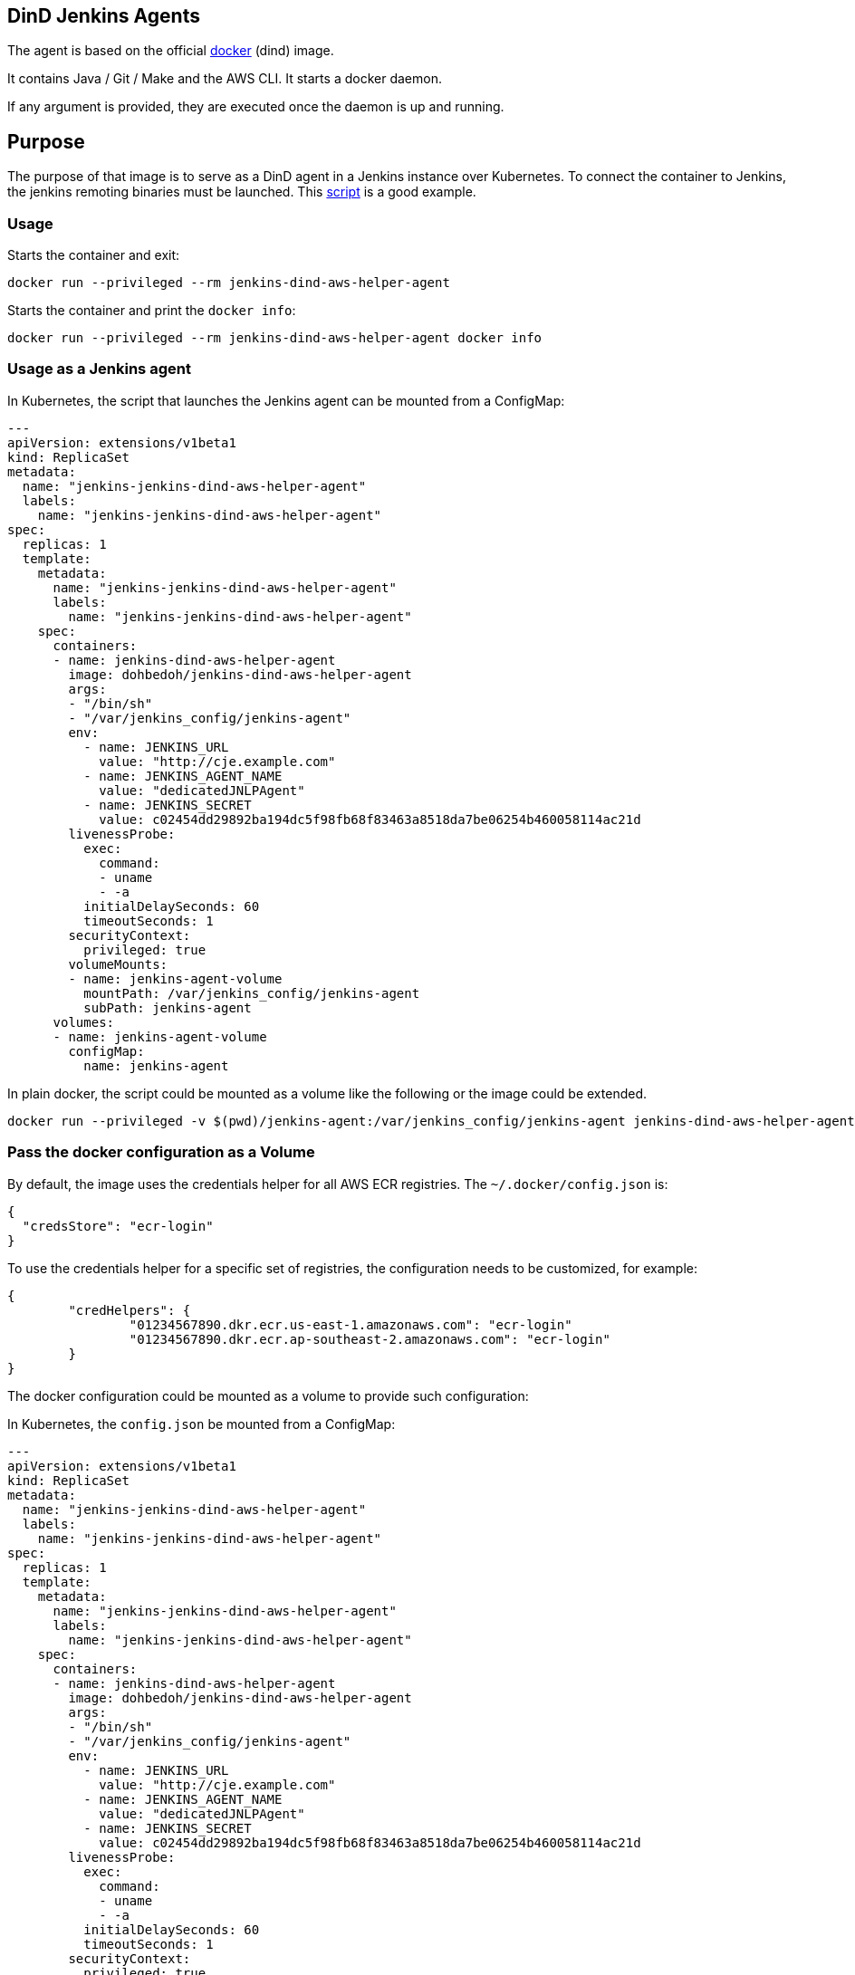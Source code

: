 == DinD Jenkins Agents

The agent is based on the official https://github.com/docker-library/docker[docker] (dind) image. 

It contains Java / Git / Make and the AWS CLI. It starts a docker daemon. 

If any argument is provided, they are executed once the daemon is up and running.

== Purpose

The purpose of that image is to serve as a DinD agent in a Jenkins instance over Kubernetes. To connect the container to Jenkins, the jenkins remoting binaries must be launched. This https://github.com/jenkinsci/docker-jnlp-slave/blob/master/jenkins-slave[script] is a good example.

=== Usage

Starts the container and exit:

```bash
docker run --privileged --rm jenkins-dind-aws-helper-agent
``` 

Starts the container and print the `docker info`:

```bash
docker run --privileged --rm jenkins-dind-aws-helper-agent docker info
```

=== Usage as a Jenkins agent

In Kubernetes, the script that launches the Jenkins agent can be mounted from a ConfigMap:

```yaml
---
apiVersion: extensions/v1beta1
kind: ReplicaSet
metadata: 
  name: "jenkins-jenkins-dind-aws-helper-agent"
  labels: 
    name: "jenkins-jenkins-dind-aws-helper-agent"
spec: 
  replicas: 1
  template: 
    metadata: 
      name: "jenkins-jenkins-dind-aws-helper-agent"
      labels: 
        name: "jenkins-jenkins-dind-aws-helper-agent"
    spec: 
      containers:
      - name: jenkins-dind-aws-helper-agent
        image: dohbedoh/jenkins-dind-aws-helper-agent
        args:
        - "/bin/sh"
        - "/var/jenkins_config/jenkins-agent"
        env:
          - name: JENKINS_URL
            value: "http://cje.example.com"
          - name: JENKINS_AGENT_NAME
            value: "dedicatedJNLPAgent"
          - name: JENKINS_SECRET
            value: c02454dd29892ba194dc5f98fb68f83463a8518da7be06254b460058114ac21d
        livenessProbe:
          exec:
            command:
            - uname
            - -a
          initialDelaySeconds: 60
          timeoutSeconds: 1
        securityContext:
          privileged: true
        volumeMounts:
        - name: jenkins-agent-volume
          mountPath: /var/jenkins_config/jenkins-agent
          subPath: jenkins-agent
      volumes:
      - name: jenkins-agent-volume
        configMap:
          name: jenkins-agent
```

In plain docker, the script could be mounted as a volume like the following or the image could be extended.

```bash
docker run --privileged -v $(pwd)/jenkins-agent:/var/jenkins_config/jenkins-agent jenkins-dind-aws-helper-agent "/var/jenkins_config/jenkins-agent"
```

=== Pass the docker configuration as a Volume

By default, the image uses the credentials helper for all AWS ECR registries. The `~/.docker/config.json` is:

```
{
  "credsStore": "ecr-login"
}
```

To use the credentials helper for a specific set of registries, the configuration needs to be customized, for example:

```
{
	"credHelpers": {
		"01234567890.dkr.ecr.us-east-1.amazonaws.com": "ecr-login"
		"01234567890.dkr.ecr.ap-southeast-2.amazonaws.com": "ecr-login"
	}
}
```

The docker configuration could be mounted as a volume to provide such configuration:

In Kubernetes, the `config.json` be mounted from a ConfigMap:

```yaml
---
apiVersion: extensions/v1beta1
kind: ReplicaSet
metadata: 
  name: "jenkins-jenkins-dind-aws-helper-agent"
  labels: 
    name: "jenkins-jenkins-dind-aws-helper-agent"
spec: 
  replicas: 1
  template: 
    metadata: 
      name: "jenkins-jenkins-dind-aws-helper-agent"
      labels: 
        name: "jenkins-jenkins-dind-aws-helper-agent"
    spec: 
      containers:
      - name: jenkins-dind-aws-helper-agent
        image: dohbedoh/jenkins-dind-aws-helper-agent
        args:
        - "/bin/sh"
        - "/var/jenkins_config/jenkins-agent"
        env:
          - name: JENKINS_URL
            value: "http://cje.example.com"
          - name: JENKINS_AGENT_NAME
            value: "dedicatedJNLPAgent"
          - name: JENKINS_SECRET
            value: c02454dd29892ba194dc5f98fb68f83463a8518da7be06254b460058114ac21d
        livenessProbe:
          exec:
            command:
            - uname
            - -a
          initialDelaySeconds: 60
          timeoutSeconds: 1
        securityContext:
          privileged: true
        volumeMounts:
        - name: jenkins-agent-volume
          mountPath: /var/jenkins_config/jenkins-agent
          subPath: jenkins-agent
        - name: docker-ecr-config-volume
          mountPath: /root/.docker/config.json
          subPath: jenkins-agent
      volumes:
      - name: jenkins-agent-volume
        configMap:
          name: jenkins-agent
      - name: docker-ecr-config-volume
        configMap:
          name: aws-docker-helper-config
```

In plain docker, the script could be mounted as a volume like the following or the image could be extended.

```bash
docker run --privileged \
  -v $(pwd)/jenkins-agent:/var/jenkins_config/jenkins-agent \
  - v $(pwd)/config.json:/root/.docker/config.json \
  jenkins-dind-aws-helper-agent "/var/jenkins_config/jenkins-agent"
```
